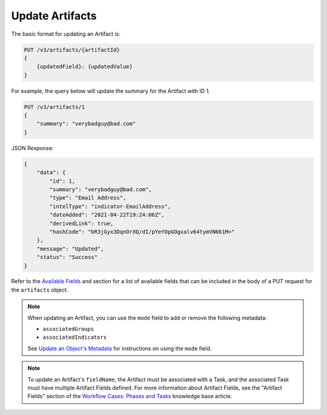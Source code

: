 Update Artifacts
----------------

The basic format for updating an Artifact is:

.. code::

    PUT /v3/artifacts/{artifactId}
    {
        {updatedField}: {updatedValue}
    }

For example, the query below will update the summary for the Artifact with ID 1.

.. code::

    PUT /v3/artifacts/1
    {
        "summary": "verybadguy@bad.com"
    }

JSON Response:

.. code:: json

    {
        "data": {
            "id": 1,
            "summary": "verybadguy@bad.com",
            "type": "Email Address",
            "intelType": "indicator-EmailAddress",
            "dateAdded": "2021-04-22T19:24:06Z",
            "derivedLink": true,
            "hashCode": "bR3jGyx3DqnOrXQ/dI/pYeYOpGOgxalv64tymVN661M="
        },
        "message": "Updated",
        "status": "Success"
    }

Refer to the `Available Fields <#available-fields>`_ and section for a list of available fields that can be included in the body of a PUT request for the ``artifacts`` object.

.. note::
    When updating an Artifact, you can use the ``mode`` field to add or remove the following metadata:

    - ``associatedGroups``
    - ``associatedIndicators``

    See `Update an Object's Metadata <https://docs.threatconnect.com/en/latest/rest_api/v3/update_metadata.html>`_ for instructions on using the ``mode`` field.

.. note::
    To update an Artifact's ``fieldName``, the Artifact must be associated with a Task, and the associated Task must have multiple Artifact Fields defined. For more information about Artifact Fields, see the "Artifact Fields" section of the `Workflow Cases: Phases and Tasks <https://training.threatconnect.com/learn/article/workflow-cases-phases-and-tasks-kb-article>`_ knowledge base article.